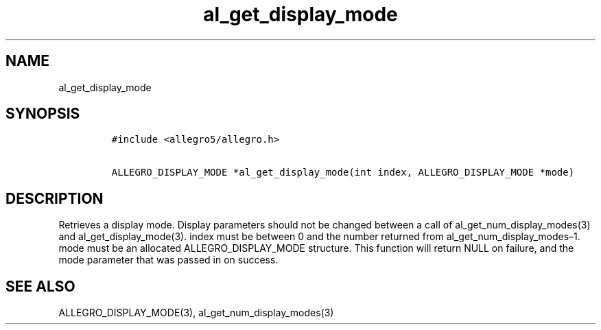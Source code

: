.TH al_get_display_mode 3 "" "Allegro reference manual"
.SH NAME
.PP
al_get_display_mode
.SH SYNOPSIS
.IP
.nf
\f[C]
#include\ <allegro5/allegro.h>

ALLEGRO_DISPLAY_MODE\ *al_get_display_mode(int\ index,\ ALLEGRO_DISPLAY_MODE\ *mode)
\f[]
.fi
.SH DESCRIPTION
.PP
Retrieves a display mode.
Display parameters should not be changed between a call of
al_get_num_display_modes(3) and al_get_display_mode(3).
index must be between 0 and the number returned from
al_get_num_display_modes\[en]1.
mode must be an allocated ALLEGRO_DISPLAY_MODE structure.
This function will return NULL on failure, and the mode parameter
that was passed in on success.
.SH SEE ALSO
.PP
ALLEGRO_DISPLAY_MODE(3), al_get_num_display_modes(3)
